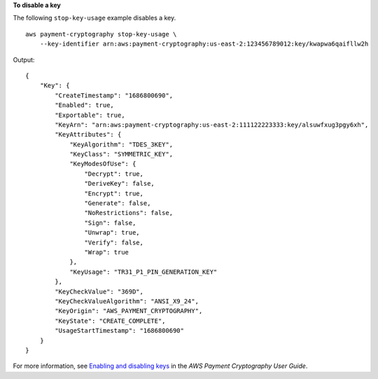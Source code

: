 **To disable a key**

The following ``stop-key-usage`` example disables a key. ::

    aws payment-cryptography stop-key-usage \
        --key-identifier arn:aws:payment-cryptography:us-east-2:123456789012:key/kwapwa6qaifllw2h

Output::

    {
        "Key": {
            "CreateTimestamp": "1686800690",
            "Enabled": true,
            "Exportable": true,
            "KeyArn": "arn:aws:payment-cryptography:us-east-2:111122223333:key/alsuwfxug3pgy6xh",
            "KeyAttributes": {
                "KeyAlgorithm": "TDES_3KEY",
                "KeyClass": "SYMMETRIC_KEY",
                "KeyModesOfUse": {
                    "Decrypt": true,
                    "DeriveKey": false,
                    "Encrypt": true,
                    "Generate": false,
                    "NoRestrictions": false,
                    "Sign": false,
                    "Unwrap": true,
                    "Verify": false,
                    "Wrap": true
                },
                "KeyUsage": "TR31_P1_PIN_GENERATION_KEY"
            },
            "KeyCheckValue": "369D",
            "KeyCheckValueAlgorithm": "ANSI_X9_24",
            "KeyOrigin": "AWS_PAYMENT_CRYPTOGRAPHY",
            "KeyState": "CREATE_COMPLETE",
            "UsageStartTimestamp": "1686800690"
        }
    }

For more information, see `Enabling and disabling keys <https://docs.aws.amazon.com/payment-cryptography/latest/userguide/keys-enable-disable.html>`__ in the *AWS Payment Cryptography User Guide*.
